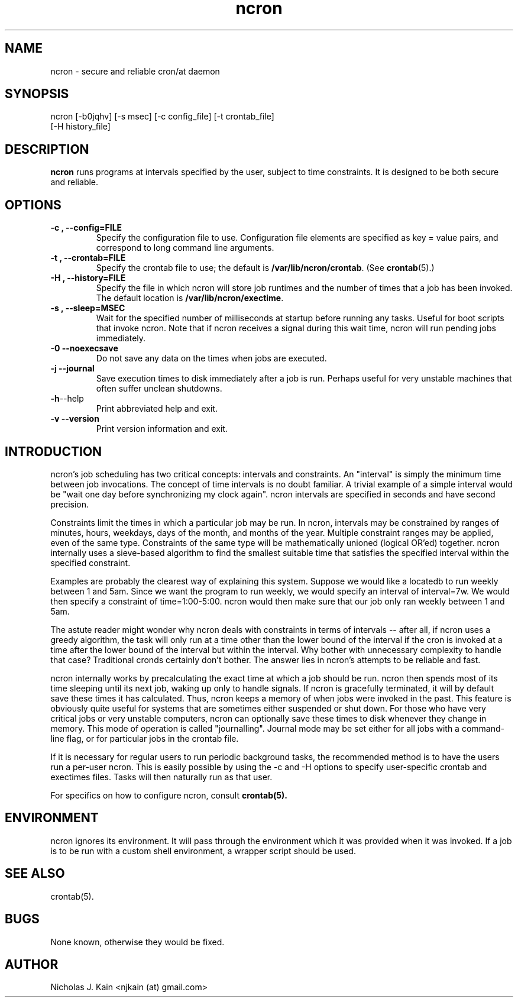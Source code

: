 .\" Man page for ncron
.\"
.\" Copyright (c) 2004-2024 Nicholas J. Kain
.\"
.TH ncron 1 "Feburary 9, 2024"
.LO 1
.SH NAME
ncron \- secure and reliable cron/at daemon
.SH SYNOPSIS
ncron [\-b0jqhv] [\-s msec] [\-c config_file] [\-t crontab_file]
      [\-H history_file]
.SH DESCRIPTION
.B ncron
runs programs at intervals specified by the user, subject to time constraints.
It is designed to be both secure and reliable.
.SH OPTIONS
.TP
.B \-\^c , \-\-config=FILE
Specify the configuration file to use.  Configuration file elements are
specified as key = value pairs, and correspond to long command line arguments.
.TP
.B \-\^t , \-\-crontab=FILE
Specify the crontab file to use; the default is
.BR /var/lib/ncron/crontab .
(See
.BR crontab (5).)
.TP
.B \-\^H , \-\-history=FILE
Specify the file in which ncron will store job
runtimes and the number of times that a job has
been invoked.  The default location is
.BR /var/lib/ncron/exectime .
.TP
.B \-\^s , \-\-sleep=MSEC
Wait for the specified number of milliseconds at startup before running any
tasks.  Useful for boot scripts that invoke ncron.  Note that if ncron receives
a signal during this wait time, ncron will run pending jobs immediately.
.TP
.B \-\^0   \-\-noexecsave
Do not save any data on the times when jobs are executed.
.TP
.B \-\^j   \-\-journal
Save execution times to disk immediately after a job is run.  Perhaps useful
for very unstable machines that often suffer unclean shutdowns.
.TP
.BR \-\^h  \-\-help
Print abbreviated help and exit.
.TP
.B \-\^v   \-\-version
Print version information and exit.
.TP

.SH "INTRODUCTION"
.PP
ncron's job scheduling has two critical concepts: intervals and constraints. An
"interval" is simply the minimum time between job invocations. The concept of
time intervals is no doubt familiar. A trivial example of a simple interval
would be "wait one day before synchronizing my clock again". ncron intervals
are specified in seconds and have second precision.
.PP
Constraints limit the times in which a particular job may be run.  In
ncron, intervals may be constrained by ranges of minutes, hours,
weekdays, days of the month, and months of the year.  Multiple
constraint ranges may be applied, even of the same type.  Constraints
of the same type will be mathematically unioned (logical OR'ed)
together. ncron internally uses a sieve-based algorithm to find the
smallest suitable time that satisfies the specified interval within
the specified constraint.
.PP
Examples are probably the clearest way of explaining this system.  Suppose we
would like a locatedb to run weekly between 1 and 5am.  Since we want the
program to run weekly, we would specify an interval of interval=7w.  We would
then specify a constraint of time=1:00-5:00.  ncron would then make sure that our job
only ran weekly between 1 and 5am.
.PP
The astute reader might wonder why ncron deals with constraints in terms of
intervals -- after all, if ncron uses a greedy algorithm, the task will only
run at a time other than the lower bound of the interval if the cron is invoked
at a time after the lower bound of the interval but within the interval. Why
bother with unnecessary complexity to handle that case? Traditional cronds
certainly don't bother. The answer lies in ncron's attempts to be reliable and
fast.
.PP
ncron internally works by precalculating the exact time at which a job
should be run. ncron then spends most of its time sleeping until its
next job, waking up only to handle signals. If ncron is gracefully
terminated, it will by default save these times it has
calculated. Thus, ncron keeps a memory of when jobs were invoked in
the past. This feature is obviously quite useful for systems that are
sometimes either suspended or shut down.  For those who have very
critical jobs or very unstable computers, ncron can optionally save
these times to disk whenever they change in memory. This mode of
operation is called "journalling".  Journal mode may be set either for
all jobs with a command-line flag, or for particular jobs in the
crontab file.
.PP
If it is necessary for regular users to run periodic background tasks, the
recommended method is to have the users run a per-user ncron.  This is easily
possible by using the -c and -H options to specify user-specific crontab
and exectimes files.  Tasks will then naturally run as that user.
.PP
For specifics on how to configure ncron, consult
.B crontab(5).

.SH ENVIRONMENT
ncron ignores its environment. It will pass through the environment which it
was provided when it was invoked. If a job is to be run with a custom shell
environment, a wrapper script should be used.

.SH "SEE ALSO"
crontab(5).
.SH BUGS
None known, otherwise they would be fixed.
.SH AUTHOR
Nicholas J. Kain <njkain (at) gmail.com>


